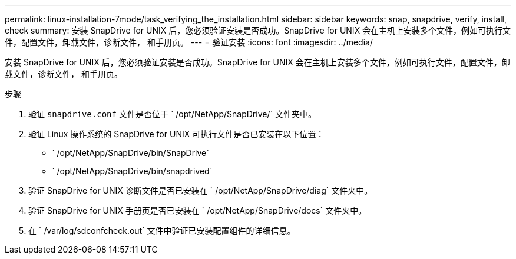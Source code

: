 ---
permalink: linux-installation-7mode/task_verifying_the_installation.html 
sidebar: sidebar 
keywords: snap, snapdrive, verify, install, check 
summary: 安装 SnapDrive for UNIX 后，您必须验证安装是否成功。SnapDrive for UNIX 会在主机上安装多个文件，例如可执行文件，配置文件，卸载文件，诊断文件， 和手册页。 
---
= 验证安装
:icons: font
:imagesdir: ../media/


[role="lead"]
安装 SnapDrive for UNIX 后，您必须验证安装是否成功。SnapDrive for UNIX 会在主机上安装多个文件，例如可执行文件，配置文件，卸载文件，诊断文件， 和手册页。

.步骤
. 验证 `snapdrive.conf` 文件是否位于 ` /opt/NetApp/SnapDrive/` 文件夹中。
. 验证 Linux 操作系统的 SnapDrive for UNIX 可执行文件是否已安装在以下位置：
+
** ` /opt/NetApp/SnapDrive/bin/SnapDrive`
** ` /opt/NetApp/SnapDrive/bin/snapdrived`


. 验证 SnapDrive for UNIX 诊断文件是否已安装在 ` /opt/NetApp/SnapDrive/diag` 文件夹中。
. 验证 SnapDrive for UNIX 手册页是否已安装在 ` /opt/NetApp/SnapDrive/docs` 文件夹中。
. 在 ` /var/log/sdconfcheck.out` 文件中验证已安装配置组件的详细信息。

